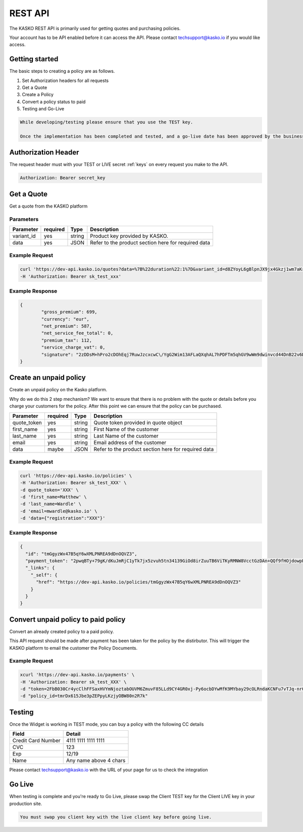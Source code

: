 REST API
===================

The KASKO REST API is primarily used for getting quotes and purchasing policies.

Your account has to be API enabled before it can access the API.   Please contact techsupport@kasko.io if you would like access.


Getting started
---------------

The basic steps to creating a policy are as follows.

1) Set Authorization headers for all requests

2) Get a Quote

3) Create a Policy

4) Convert a policy status to paid

5) Testing and Go-Live

.. code-block:: html

    While developing/testing please ensure that you use the TEST key.

    Once the implementation has been completed and tested, and a go-live date has been approved by the business, you can change you key to the LIVE key.




Authorization Header
--------------------

The request header must with your TEST or LIVE secret :ref:`keys` on every request you make to the API.

.. code:: rest

	Authorization: Bearer secret_key

Get a Quote
--------------------
Get a quote from the KASKO platform

Parameters
~~~~~~~~~~

+------------------+------------+---------------+---------------------------------------------------------+
| Parameter        | required   | Type          | Description                                             |
+==================+============+===============+=========================================================+
| variant_id       | yes        | string        |  Product key provided by KASKO.                         |
+------------------+------------+---------------+---------------------------------------------------------+
| data             | yes        | JSON          |  Refer to the product section here for required data    |
+------------------+------------+---------------+---------------------------------------------------------+

Example Request
~~~~~~~~~~~~~~~

.. code:: bash

	curl 'https://dev-api.kasko.io/quotes?data=%7B%22duration%22:1%7D&variant_id=d8ZYoyL6gBlpnJX9jx4Gkzj1wm7aKrPe' \
	-H 'Authorization: Bearer sk_test_xxx'



Example Response
~~~~~~~~~~~~~~~~

.. code:: javascript

	{
		"gross_premium": 699,
		"currency": "eur",
		"net_premium": 587,
		"net_service_fee_total": 0,
		"premium_tax": 112,
		"service_charge_vat": 0,
		"signature": "2zDDsM+hPro2cDOhEqj7RuwJzcxcwC\/YgG2Wim13AFLaQXqhAL7hPDFTm5qhGV9wWm9dwinvcd44DnB22v6D1oYQmvM18MrKZtQZzoGb1Qtn8cH90ZIaKeywrxyNopZFOgw61PBbF74qo4Z1E4LKrbjEVl8fD9OJXcukDnC2\/r7Yi7KkEIGhKkBUyjn4LMlupi6rfpMUjRtx73f5WWin8lGJTGRIdcJGZKArE53wVZZKIRt230ee6ZXUOkGlPkKD7iJ15qOTCmKeoeaYY8+h59WT2Vmm6HSlljTuu11\/a1nwLz9rjmYIN9GOewQKuWXW0gL1xUuJh0cmGd8rMBjZ74FlhS59YxkSUzJJ4bsfE6cmcRXylBdb6iMG5WDryN4hpaTs8gqx9O8iphCTfpRox0l1LNYjJWdX7gaFHYkW7ZeI8HsFQs\/Dc4QYTfOTud6Xzu5k25Ae51z\/AOyNZBk0T3RSByYnKFzv\/czm19UzbdPU="
	}

Create an unpaid policy
---------------------------------
Create an unpaid policy on the Kasko platform.

Why do we do this 2 step mechanism?   We want to ensure that there is no problem with the quote or details before you charge your customers for the policy.  After this point we can ensure that the policy can be purchased.

+------------------+------------+---------------+---------------------------------------------------------+
| Parameter        | required   | Type          | Description                                             |
+==================+============+===============+=========================================================+
| quote_token      | yes        | string        |  Quote token provided in quote object                   |
+------------------+------------+---------------+---------------------------------------------------------+
| first_name       | yes        | string        |  First Name of the customer                             |
+------------------+------------+---------------+---------------------------------------------------------+
| last_name        | yes        | string        |  Last Name of the customer                              |
+------------------+------------+---------------+---------------------------------------------------------+
| email            | yes        | string        |  Email address of the customer                          |
+------------------+------------+---------------+---------------------------------------------------------+
| data             | maybe      | JSON          |  Refer to the product section here for required data    |
+------------------+------------+---------------+---------------------------------------------------------+

Example Request
~~~~~~~~~~~~~~~

.. code:: bash

	curl 'https://dev-api.kasko.io/policies' \
   	-H 'Authorization: Bearer sk_test_XXX' \
   	-d quote_token='XXX' \
   	-d 'first_name=Matthew' \
   	-d 'last_name=Wardle' \
   	-d 'email=mwardle@kasko.io' \
   	-d 'data={"registration":"XXX"}'



Example Response
~~~~~~~~~~~~~~~~

.. code:: javascript

	{
	  "id": "tmGgyzWx47B5qY6wXMLPNREA9dDnOQVZ3",
	  "payment_token": "2pwqBTy+79gK/dKuJmRjC1yTk7jx5zvuh5tn34139GiOd8irZuuTB6ViTKyRMNW8VcctGzDAn+QQf9fHOjdowpE67GHEFFuy4X+QFfx87qlg=",
	  "_links": {
	    "_self": {
	      "href": "https://dev-api.kasko.io/policies/tmGgyzWx47B5qY6wXMLPNREA9dDnOQVZ3"
	    }
	  }
	}



Convert unpaid policy to paid policy
---------------------------------------------

Convert an already created policy to a paid policy.

This API request should be made after payment has been taken for the policy by the distirbutor.   This will trigger the KASKO platform to email the customer the Policy Documents.

+------------------+------------+---------------+---------------------------------------------------------+
| Parameter        | required   | Type          | Description                                             |
+==================+============+===============+=========================================================+
| payment_token    | yes        | string        |  Payment token from /policy endpoint                   |
+------------------+------------+---------------+---------------------------------------------------------+
| policy_id       | yes        | string        |  First Name of the customer                             |
+------------------+------------+---------------+---------------------------------------------------------+
| provider        | yes        | string        |  Last Name of the customer                              |
+------------------+------------+---------------+---------------------------------------------------------+

Example Request
~~~~~~~~~~~~~~~

.. code:: bash

	xcurl 'https://dev-api.kasko.io/payments' \
   	-H 'Authorization: Bearer sk_test_XXX' \
   	-d "token=2FbB030Cr4ycClhFFSaxHVYmNjoztabOUVM6ZmuvF85LLd9CY4GR0xj-Py6ocbDYwMfK9MYbay29cOLRndaKCNFu7vTJq-nr0af64mmrdBvgQ-PcnQbsAlLYe475UiSfLHgwHj__4o_gFnPHMTzATDw" \
   	-d "policy_id=tmrDx615Jbe3pZEPpyLKzjyOBW80n2R7k"


Testing
----------

Once the Widget is working in TEST mode, you can buy a policy with the
following CC details

+----------------------+--------------------------+
| Field                | Detail                   |
+======================+==========================+
| Credit Card Number   | 4111 1111 1111 1111      |
+----------------------+--------------------------+
| CVC                  | 123                      |
+----------------------+--------------------------+
| Exp                  | 12/19                    |
+----------------------+--------------------------+
| Name                 | Any name above 4 chars   |
+----------------------+--------------------------+

Please contact techsupport@kasko.io with the URL of your page for us to
check the integration

Go Live
----------

When testing is complete and you're ready to Go Live, please swap the
Client TEST key for the Client LIVE key in your production site.

.. code-block:: html

    You must swap you client key with the live client key before going live.

